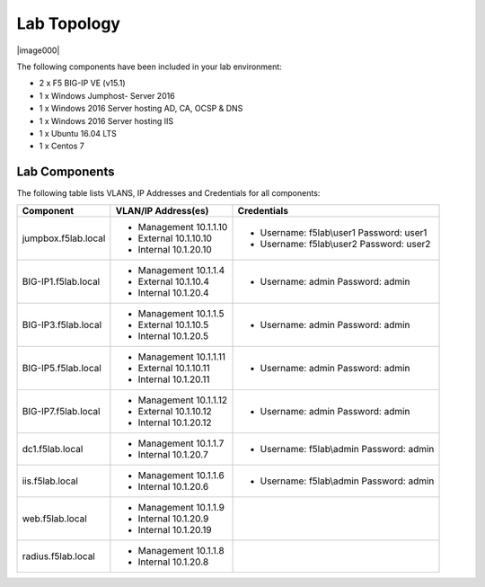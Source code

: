 
Lab Topology
~~~~~~~~~~~~

|image000|  

The following components have been included in your lab environment:

- 2 x F5 BIG-IP VE (v15.1)
- 1 x Windows Jumphost- Server 2016
- 1 x Windows 2016 Server hosting AD, CA, OCSP & DNS
- 1 x Windows 2016 Server hosting IIS
- 1 x Ubuntu 16.04 LTS 
- 1 x Centos 7

Lab Components
^^^^^^^^^^^^^^

The following table lists VLANS, IP Addresses and Credentials for all
components:

+------------------------+-------------------------+------------------------------------------+
| Component              | VLAN/IP Address(es)     | Credentials                              | 
+========================+=========================+==========================================+
| jumpbox.f5lab.local    | - Management 10.1.1.10  | - Username: f5lab\\user1 Password: user1 | 
|                        | - External   10.1.10.10 | - Username: f5lab\\user2 Password: user2 | 
|                        | - Internal   10.1.20.10 |                                          |
+------------------------+-------------------------+------------------------------------------+
| BIG-IP1.f5lab.local    | - Management 10.1.1.4   | - Username: admin Password: admin        | 
|                        | - External   10.1.10.4  |                                          | 
|                        | - Internal   10.1.20.4  |                                          |
+------------------------+-------------------------+------------------------------------------+
| BIG-IP3.f5lab.local    | - Management 10.1.1.5   | - Username: admin Password: admin        | 
|                        | - External   10.1.10.5  |                                          | 
|                        | - Internal   10.1.20.5  |                                          |
+------------------------+-------------------------+------------------------------------------+
| BIG-IP5.f5lab.local    | - Management 10.1.1.11  | - Username: admin Password: admin        | 
|                        | - External   10.1.10.11 |                                          | 
|                        | - Internal   10.1.20.11 |                                          |
+------------------------+-------------------------+------------------------------------------+
| BIG-IP7.f5lab.local    | - Management 10.1.1.12  | - Username: admin Password: admin        | 
|                        | - External   10.1.10.12 |                                          | 
|                        | - Internal   10.1.20.12 |                                          |
+------------------------+-------------------------+------------------------------------------+
| dc1.f5lab.local        | - Management 10.1.1.7   | - Username: f5lab\\admin Password: admin | 
|                        | - Internal   10.1.20.7  |                                          | 
+------------------------+-------------------------+------------------------------------------+
| iis.f5lab.local        | - Management 10.1.1.6   | - Username: f5lab\\admin Password: admin | 
|                        | - Internal   10.1.20.6  |                                          | 
+------------------------+-------------------------+------------------------------------------+
| web.f5lab.local        | - Management 10.1.1.9   |                                          | 
|                        | - Internal   10.1.20.9  |                                          |
|                        | - Internal   10.1.20.19 |                                          |
+------------------------+-------------------------+------------------------------------------+
| radius.f5lab.local     | - Management 10.1.1.8   |                                          | 
|                        | - Internal   10.1.20.8  |                                          | 
+------------------------+-------------------------+------------------------------------------+